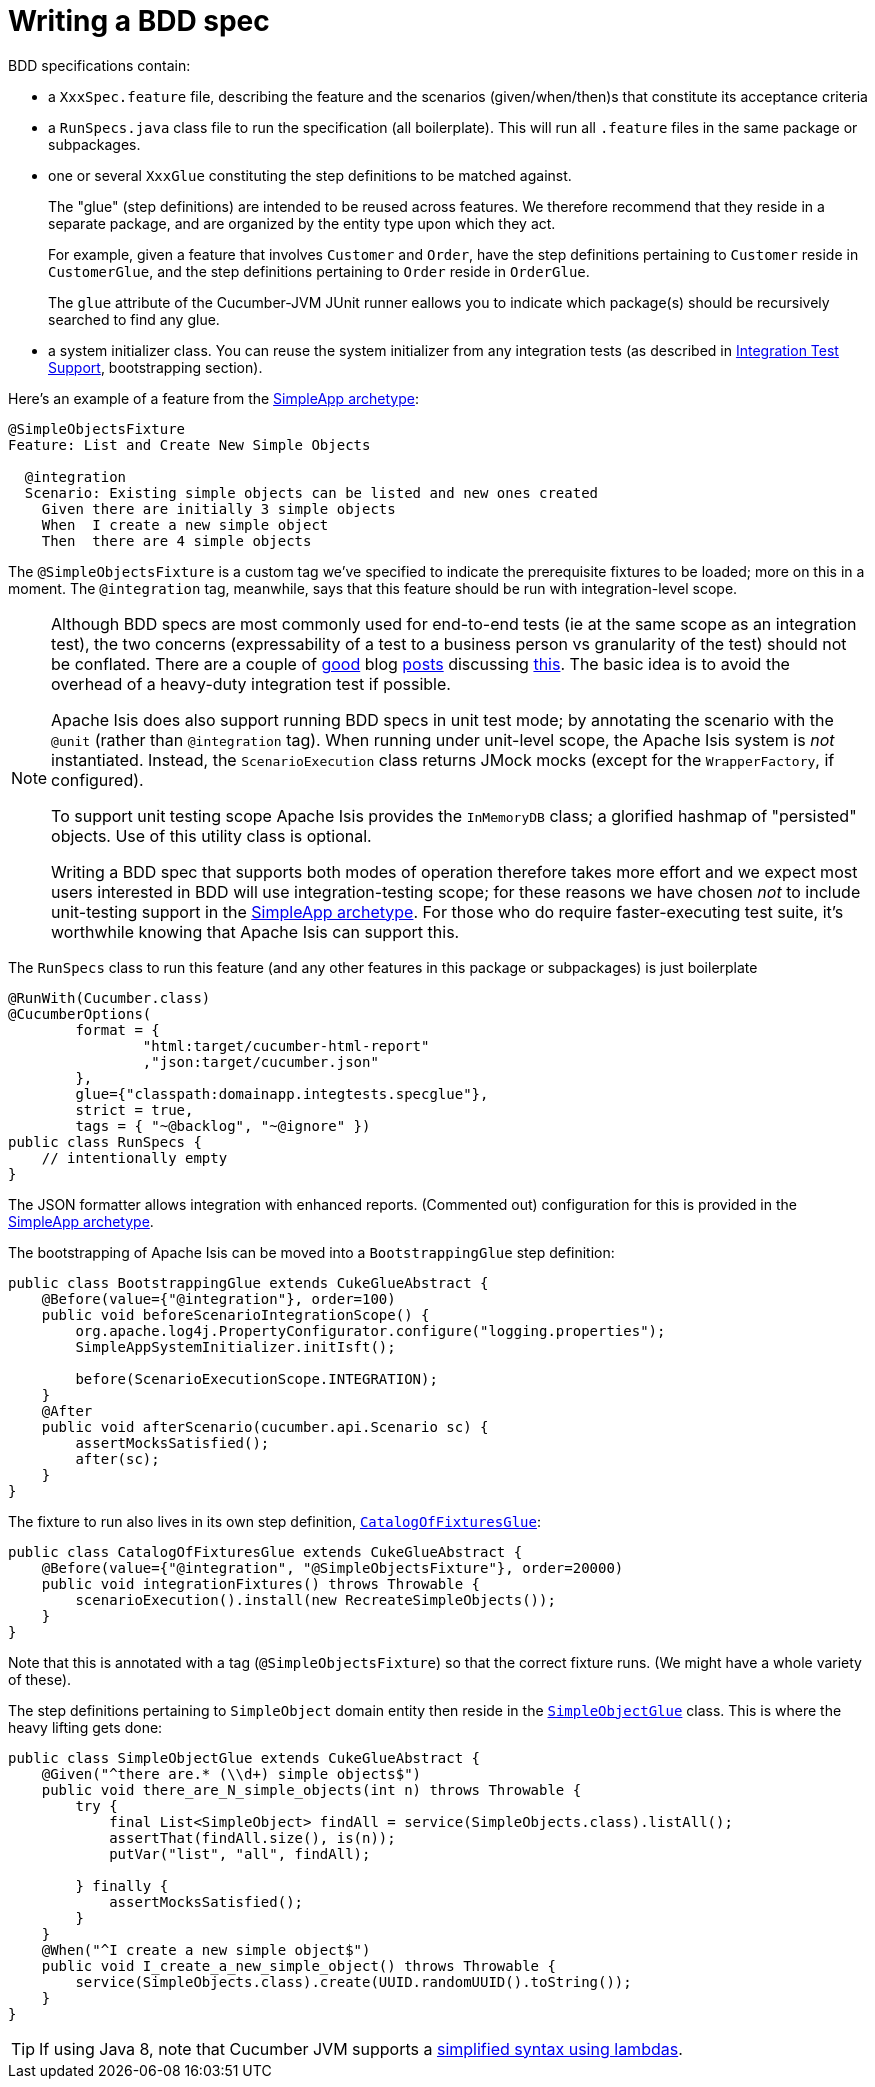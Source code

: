 [[_ugtst_bdd-spec-support_writing-a-bdd-spec]]
= Writing a BDD spec
:Notice: Licensed to the Apache Software Foundation (ASF) under one or more contributor license agreements. See the NOTICE file distributed with this work for additional information regarding copyright ownership. The ASF licenses this file to you under the Apache License, Version 2.0 (the "License"); you may not use this file except in compliance with the License. You may obtain a copy of the License at. http://www.apache.org/licenses/LICENSE-2.0 . Unless required by applicable law or agreed to in writing, software distributed under the License is distributed on an "AS IS" BASIS, WITHOUT WARRANTIES OR  CONDITIONS OF ANY KIND, either express or implied. See the License for the specific language governing permissions and limitations under the License.
:_basedir: ../../
:_imagesdir: images/




BDD specifications contain:

* a `XxxSpec.feature` file, describing the feature and the scenarios (given/when/then)s that constitute its acceptance criteria

* a `RunSpecs.java` class file to run the specification (all boilerplate). This will run all `.feature` files in the same package or subpackages.

* one or several `XxxGlue` constituting the step definitions to be matched against. +
+
The "glue" (step definitions) are intended to be reused across features. We therefore recommend that they reside in a separate package, and are organized by the entity type upon which they act. +
+
For example, given a feature that involves `Customer` and `Order`, have the step definitions pertaining to `Customer` reside in `CustomerGlue`, and the step definitions pertaining to `Order` reside in `OrderGlue`. +
+
The `glue` attribute of the Cucumber-JVM JUnit runner eallows you to indicate which package(s) should be recursively searched to find any glue.

* a system initializer class.  You can reuse the  system initializer from any integration tests (as described in xref:../ugtst/ugtst.adoc#_ugtst_integ-test-support[Integration Test Support], bootstrapping section).


Here's an example of a feature from the xref:../ugfun/ugfun.adoc#_ugfun_getting-started_simpleapp-archetype[SimpleApp archetype]:

[source,java]
----
@SimpleObjectsFixture
Feature: List and Create New Simple Objects

  @integration
  Scenario: Existing simple objects can be listed and new ones created
    Given there are initially 3 simple objects
    When  I create a new simple object
    Then  there are 4 simple objects
----

The `@SimpleObjectsFixture` is a custom tag we've specified to indicate the prerequisite fixtures to be loaded; more on this in a moment. The `@integration` tag, meanwhile, says that this feature should be run with integration-level scope.


[NOTE]
====
Although BDD specs are most commonly used for end-to-end tests (ie at the same scope as an integration test), the two concerns (expressability of a test to a business person vs granularity of the test) should not be conflated. There are a couple of http://silkandspinach.net/2013/01/18/a-testing-strategy/[good] blog http://claysnow.co.uk/the-testing-iceberg/[posts] discussing http://claysnow.co.uk/living-documentation-can-be-readable-and-fast/[this]. The basic idea is to avoid the overhead of a heavy-duty integration test if possible.

Apache Isis does also support running BDD specs in unit test mode; by annotating the scenario with the `@unit` (rather than `@integration` tag).  When running under unit-level scope, the Apache Isis system is _not_ instantiated.  Instead, the `ScenarioExecution` class returns JMock mocks (except for the `WrapperFactory`, if configured).

To support unit testing scope Apache Isis provides the `InMemoryDB` class; a glorified hashmap of "persisted" objects.  Use of this utility class is optional.

Writing a BDD spec that supports both modes of operation therefore takes more effort and we expect most users interested in BDD will use integration-testing scope; for these reasons we have chosen _not_ to include unit-testing support in the xref:../ugfun/ugfun.adoc#_ugfun_getting-started_simpleapp-archetype[SimpleApp archetype].  For those who do require faster-executing test suite, it's worthwhile knowing that Apache Isis can support this.

====


The `RunSpecs` class to run this feature (and any other features in this package or subpackages) is just boilerplate

[source,java]
----
@RunWith(Cucumber.class)
@CucumberOptions(
        format = {
                "html:target/cucumber-html-report"
                ,"json:target/cucumber.json"
        },
        glue={"classpath:domainapp.integtests.specglue"},
        strict = true,
        tags = { "~@backlog", "~@ignore" })
public class RunSpecs {
    // intentionally empty
}
----

The JSON formatter allows integration with enhanced reports.
(Commented out) configuration for this is provided in the xref:../ugfun/ugfun.adoc#_ugfun_getting-started_simpleapp-archetype[SimpleApp archetype].

The bootstrapping of Apache Isis can be moved into a `BootstrappingGlue` step definition:

[source,java]
----
public class BootstrappingGlue extends CukeGlueAbstract {
    @Before(value={"@integration"}, order=100)
    public void beforeScenarioIntegrationScope() {
        org.apache.log4j.PropertyConfigurator.configure("logging.properties");
        SimpleAppSystemInitializer.initIsft();

        before(ScenarioExecutionScope.INTEGRATION);
    }
    @After
    public void afterScenario(cucumber.api.Scenario sc) {
        assertMocksSatisfied();
        after(sc);
    }
}
----

The fixture to run also lives in its own step definition, https://github.com/apache/isis/blob/07fe61ef3fb029ae36427f60da2afeeb931e4f88/example/application/simpleapp/integtests/src/test/java/domainapp/integtests/specglue/CatalogOfFixturesGlue.java#L24[`CatalogOfFixturesGlue`]:

[source,java]
----
public class CatalogOfFixturesGlue extends CukeGlueAbstract {
    @Before(value={"@integration", "@SimpleObjectsFixture"}, order=20000)
    public void integrationFixtures() throws Throwable {
        scenarioExecution().install(new RecreateSimpleObjects());
    }
}
----

Note that this is annotated with a tag (`@SimpleObjectsFixture`) so that the correct fixture runs. (We might have a whole variety of these).

The step definitions pertaining to `SimpleObject` domain entity then reside in the https://github.com/apache/isis/blob/07fe61ef3fb029ae36427f60da2afeeb931e4f88/example/application/simpleapp/integtests/src/test/java/domainapp/integtests/specglue/modules/simple/SimpleObjectGlue.java#L31[`SimpleObjectGlue`] class. This is where the heavy lifting gets done:

[source,java]
----
public class SimpleObjectGlue extends CukeGlueAbstract {
    @Given("^there are.* (\\d+) simple objects$")
    public void there_are_N_simple_objects(int n) throws Throwable {
        try {
            final List<SimpleObject> findAll = service(SimpleObjects.class).listAll();
            assertThat(findAll.size(), is(n));
            putVar("list", "all", findAll);

        } finally {
            assertMocksSatisfied();
        }
    }
    @When("^I create a new simple object$")
    public void I_create_a_new_simple_object() throws Throwable {
        service(SimpleObjects.class).create(UUID.randomUUID().toString());
    }
}
----

[TIP]
====
If using Java 8, note that Cucumber JVM supports a link:https://cucumber.io/docs/reference/jvm#java-8-lambdas[simplified syntax using lambdas].
====




